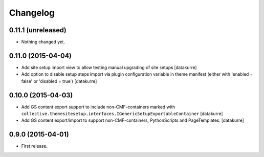 Changelog
=========

0.11.1 (unreleased)
-------------------

- Nothing changed yet.


0.11.0 (2015-04-04)
-------------------

- Add site setup import view to allow testing manual upgrading of site setups
  [datakurre]
- Add option to disable setup steps import via plugin configuration variable in
  theme manifest (either with 'enabled = false' or 'disabled = true')
  [datakurre]

0.10.0 (2015-04-03)
-------------------

- Add GS content export support to include non-CMF-containers
  marked with
  ``collective.themesitesetup.interfaces.IGenericSetupExportableContainer``
  [datakurre]

- Add GS content export/import to support non-CMF-containers, PythonScripts
  and PageTemplates.
  [datakurre]

0.9.0 (2015-04-01)
------------------

- First release.
